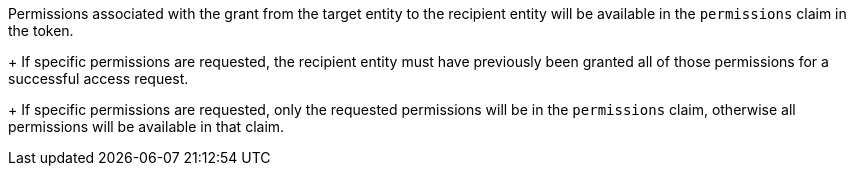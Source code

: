 Permissions associated with the grant from the target entity to the recipient entity will be available in the `permissions` claim in the token. 
+
If specific permissions are requested, the recipient entity must have previously been granted all of those permissions for a successful access request. 
+
If specific permissions are requested, only the requested permissions will be in the `permissions` claim, otherwise all permissions will be available in that claim.
